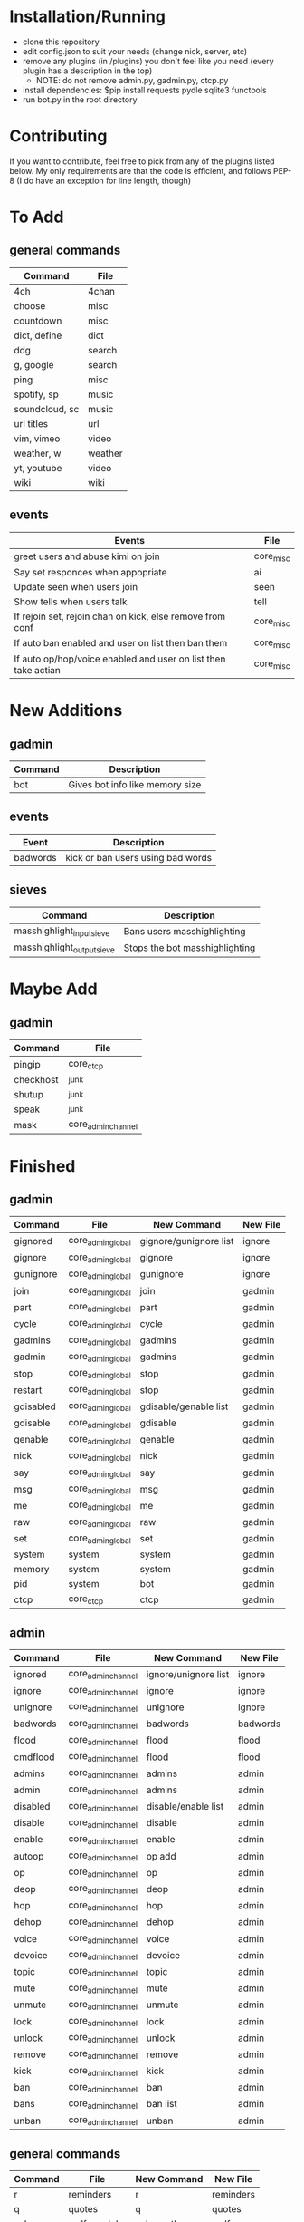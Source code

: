 * Installation/Running
- clone this repository
- edit config.json to suit your needs (change nick, server, etc)
- remove any plugins (in /plugins) you don't feel like you need (every plugin has a description in the top)
    - NOTE: do not remove admin.py, gadmin.py, ctcp.py
- install dependencies:
    $pip install requests pydle sqlite3 functools
- run bot.py in the root directory

* Contributing
If you want to contribute, feel free to pick from any of the plugins listed below.
My only requirements are that the code is efficient, and follows PEP-8 (I do have an exception for line length, though)

* To Add
** general commands
| Command         | File      |
|-----------------+-----------|
| 4ch             | 4chan     |
| choose          | misc      |
| countdown       | misc      |
| dict, define    | dict      |
| ddg             | search    |
| g, google       | search    |
| ping            | misc      |
| spotify, sp     | music     |
| soundcloud, sc  | music     |
| url titles      | url       |
| vim, vimeo      | video     |
| weather, w      | weather   |
| yt, youtube     | video     |
| wiki            | wiki      |

** events
| Events                                                         | File      |
|----------------------------------------------------------------+-----------|
| greet users and abuse kimi on join                             | core_misc |
| Say set responces when appopriate                              | ai        |
| Update seen when users join                                    | seen      |
| Show tells when users talk                                     | tell      |
| If rejoin set, rejoin chan on kick, else remove from conf      | core_misc |
| If auto ban enabled and user on list then ban them             | core_misc |
| If auto op/hop/voice enabled and user on list then take actian | core_misc |
* New Additions
** gadmin
| Command | Description                     |
|---------+---------------------------------|
| bot     | Gives bot info like memory size |
** events
| Event    | Description                       |
|----------+-----------------------------------|
| badwords | kick or ban users using bad words |
** sieves
| Command                    | Description                    |
|----------------------------+--------------------------------|
| masshighlight_input_sieve  | Bans users masshighlighting    |
| masshighlight_output_sieve | Stops the bot masshighlighting |
* Maybe Add
** gadmin
| Command   | File               |
|-----------+--------------------|
| pingip    | core_ctcp          |
| checkhost | _junk              |
| shutup    | _junk              |
| speak     | _junk              |
| mask      | core_admin_channel |
* Finished
** gadmin
| Command   | File              | New Command            | New File     |
|-----------+-------------------+------------------------+--------------|
| gignored  | core_admin_global | gignore/gunignore list | ignore       |
| gignore   | core_admin_global | gignore                | ignore       |
| gunignore | core_admin_global | gunignore              | ignore       |
| join      | core_admin_global | join                   | gadmin       |
| part      | core_admin_global | part                   | gadmin       |
| cycle     | core_admin_global | cycle                  | gadmin       |
| gadmins   | core_admin_global | gadmins                | gadmin       |
| gadmin    | core_admin_global | gadmins                | gadmin       |
| stop      | core_admin_global | stop                   | gadmin       |
| restart   | core_admin_global | stop                   | gadmin       |
| gdisabled | core_admin_global | gdisable/genable list  | gadmin       |
| gdisable  | core_admin_global | gdisable               | gadmin       |
| genable   | core_admin_global | genable                | gadmin       |
| nick      | core_admin_global | nick                   | gadmin       |
| say       | core_admin_global | say                    | gadmin       |
| msg       | core_admin_global | msg                    | gadmin       |
| me        | core_admin_global | me                     | gadmin       |
| raw       | core_admin_global | raw                    | gadmin       |
| set       | core_admin_global | set                    | gadmin       |
| system    | system            | system                 | gadmin       |
| memory    | system            | system                 | gadmin       |
| pid       | system            | bot                    | gadmin       |
| ctcp      | core_ctcp         | ctcp                   | gadmin       |
** admin
| Command  | File               | New Command          | New File |
|----------+--------------------+----------------------+----------|
| ignored  | core_admin_channel | ignore/unignore list | ignore   |
| ignore   | core_admin_channel | ignore               | ignore   |
| unignore | core_admin_channel | unignore             | ignore   |
| badwords | core_admin_channel | badwords             | badwords |
| flood    | core_admin_channel | flood                | flood    |
| cmdflood | core_admin_channel | flood                | flood    |
| admins   | core_admin_channel | admins               | admin    |
| admin    | core_admin_channel | admins               | admin    |
| disabled | core_admin_channel | disable/enable list  | admin    |
| disable  | core_admin_channel | disable              | admin    |
| enable   | core_admin_channel | enable               | admin    |
| autoop   | core_admin_channel | op add               | admin    |
| op       | core_admin_channel | op                   | admin    |
| deop     | core_admin_channel | deop                 | admin    |
| hop      | core_admin_channel | hop                  | admin    |
| dehop    | core_admin_channel | dehop                | admin    |
| voice    | core_admin_channel | voice                | admin    |
| devoice  | core_admin_channel | devoice              | admin    |
| topic    | core_admin_channel | topic                | admin    |
| mute     | core_admin_channel | mute                 | admin    |
| unmute   | core_admin_channel | unmute               | admin    |
| lock     | core_admin_channel | lock                 | admin    |
| unlock   | core_admin_channel | unlock               | admin    |
| remove   | core_admin_channel | remove               | admin    |
| kick     | core_admin_channel | kick                 | admin    |
| ban      | core_admin_channel | ban                  | admin    |
| bans     | core_admin_channel | ban list             | admin    |
| unban    | core_admin_channel | unban                | admin    |

** general commands
| Command  | File               | New Command          | New File       |
|----------+--------------------+----------------------+----------------|
| r        | reminders          | r                    | reminders      |
| q        | quotes             | q                    | quotes         |
| calc, wa | wolframalpha       | calc, math, wa,      | wolfram        |
| tell     | tell               | tell, showtells      | tell           |
** events
| Event        | File      | New Event    | New File |
|--------------+-----------+--------------+----------|
| invite       | core_misc | invite/whois | admin    |
| log          | log       | logger       | log      |
| ctcp replies | core_ctcp | ctcp replies | ctcp     |
| #reminder    | reminders | #reminder    | reminders|

** sieves
| Sieve       | File       | New Sieve                                  | New File    |
|-------------+------------+--------------------------------------------+-------------|
| sieve_suite | core_sieve | flood_input_sieve                          | flood       |
| sieve_suite | core_sieve | badwords_input_sieve/badwords_output_sieve | badwords    |
| sieve_suite | core_sieve | ignore_sieve                               | ignore      |
| sieve_suite | core_sieve | parse_destination_sieve                    | gadmin      |
| sieve_suite | core_sieve | enabling and disabling plugins             | bot         |
| sieve_suite | core_sieve | access control list for channels           | bot         |
| sieve_suite | core_sieve | admin/gadmin commands                      | bot         |
| ignoresieve | core_sieve | ignore_sieve                               | ignore      |
* Don't Add
** gadmin
| Command        | File              | Reason                                                    |
|----------------+-------------------+-----------------------------------------------------------|
| getusers       | masshighlight     | Not needed for our masshighlight system                   |
| users          | masshighlight     | Lists tracked users, not needed with our system           |
| clearlogs      | core_admin_global | Might implement something different                       |
| db             | core_admin_global | Our database dosent need updating like this, might change |
| pomf           | pomf              | Command was for infinity to do stuff                      |
| pomfremember   | pomf              | Command was for infinity to do stuff                      |
| pomfadd        | pomf              | Command was for infinity to do stuff                      |
| test           | _junk             | Just some kind of hostname test                           |
| migrate_old_db | _junk             | One of my old commands for stealing uguus db              |
** admin
| Command    | File               | Reason               |
|------------+--------------------+----------------------|
| testdamnit | core_admin_channel | Useless test command |

** events
| Event                         | File              | Reason                                     |
|-------------------------------+-------------------+--------------------------------------------|
| onnames/onjoined_addhighlight | masshighlight     | Different masshighlight system             |
| christisthegay                | core_admin_channl | He is still gay but this is useless        |
| onmode                        | core_misc         | Shit specific to #defect                   |
| onjoin                        | core_misc         | All the nickserv/joining is done in bot.py |
| onpart                        | core_misc         | Adding masks to db is done in bot.py       |
| onnick                        | core_misc         | Useless                                    |
| keep_alive                    | core_misc         | Useless                                    |
| onjoined                      | core_misc         | Adding masks to db is done in bot.py       |
** sieves
| Event       | File       | Reason                                   |
|-------------+------------+------------------------------------------|
| sieve_suite | core_sieve | Useless counters for people are left out |

